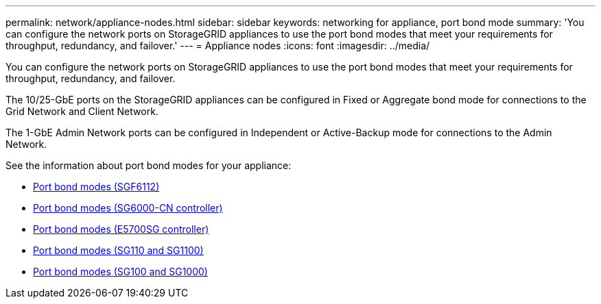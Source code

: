 ---
permalink: network/appliance-nodes.html
sidebar: sidebar
keywords: networking for appliance, port bond mode
summary: 'You can configure the network ports on StorageGRID appliances to use the port bond modes that meet your requirements for throughput, redundancy, and failover.'
---
= Appliance nodes
:icons: font
:imagesdir: ../media/

[.lead]
You can configure the network ports on StorageGRID appliances to use the port bond modes that meet your requirements for throughput, redundancy, and failover.

The 10/25-GbE ports on the StorageGRID appliances can be configured in Fixed or Aggregate bond mode for connections to the Grid Network and Client Network.

The 1-GbE Admin Network ports can be configured in Independent or Active-Backup mode for connections to the Admin Network.

See the information about port bond modes for your appliance:

* https://review.docs.netapp.com/us-en/storagegrid-appliances_main/installconfig/gathering-installation-information-sg6100.html#port-bond-modes[Port bond modes (SGF6112)^]
* https://review.docs.netapp.com/us-en/storagegrid-appliances_main/installconfig/gathering-installation-information-sg6000.html#port-bond-modes[Port bond modes (SG6000-CN controller)^]
* https://review.docs.netapp.com/us-en/storagegrid-appliances_main/installconfig/gathering-installation-information-sg5700.html#port-bond-modes[Port bond modes (E5700SG controller)^]
* https://review.docs.netapp.com/us-en/storagegrid-appliances_main/installconfig/gathering-installation-information-sg110-and-sg1100.html#port-bond-modes[Port bond modes (SG110 and SG1100)^]
* https://review.docs.netapp.com/us-en/storagegrid-appliances_main/installconfig/gathering-installation-information-sg100-and-sg1000.html#port-bond-modes[Port bond modes (SG100 and SG1000)^]

